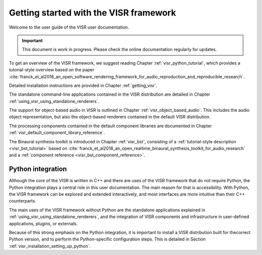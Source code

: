 Getting started with the VISR framework
=======================================

Welcome to the user guide of the VISR user documentation.

.. important:: This document is work in progress. Please check the online documentation regularly for updates.

To get an overview of the VISR framework, we suggest reading Chapter :ref:`visr_python_tutorial`, which provides a tutorial-style overview based on the paper :cite:`franck_et_al2018_an_open_software_rendering_framework_for_audio_reproduction_and_reproducible_research`.

Detailed installation instructions are provided in Chapter :ref:`getting_visr`.

The standalone command-line applications contained in the VISR distribution are detailed in Chapter :ref:`using_visr_using_standalone_renderers`.

The support for object-based audio in VISR is outlined in Chapter :ref:`visr_object_based_audio`. This includes the audio object representation, but also the object-based renderers contained in the default VISR distribution.

The processing components contained in the default component libraries are documented in Chapter :ref:`visr_default_component_library_reference`.

The Binaural synthesis toolkit is introduced in Chapter :ref:`visr_bst`, consisting of a :ref:`tutorial-style description <visr_bst_tutorial>` based on :cite:`franck_et_al2018_an_open_realtime_binaural_synthesis_toolkit_for_audio_research` and a :ref:`component reference <visr_bst_component_reference>`.


.. _overview_python_integration:

Python integration
------------------

Although the core of the VISR is written in C++ and there are uses of the VISR framework that do not require Python,
the Python integration plays a central role in this user documentation.
The main reason for that is accessibility. With Python, the VISR framework can be explored and extended interactively, and most interfaces are more intuitive than their C++ counterparts.

The main uses of the VISR framework without Python are the standalone applications explained in  :ref:`using_visr_using_standalone_renderers`, and the integration of VISR components and infrastructure in user-defined applications, plugins, or externals.

Because of this strong emphasis on the Python integration, it is important to install a VISR distribution built for thecorrect Python version, and to perform the Python-specific configuration steps. This is detailed in Section :ref:`visr_installation_setting_up_python`.
